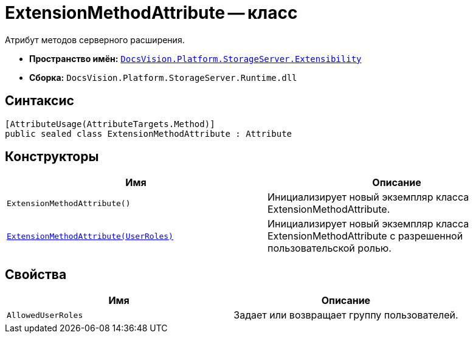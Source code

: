 = ExtensionMethodAttribute -- класс

Атрибут методов серверного расширения.

* *Пространство имён:* `xref:api/DocsVision/Platform/StorageServer/Extensibility/Extensibility_NS.adoc[DocsVision.Platform.StorageServer.Extensibility]`
* *Сборка:* `DocsVision.Platform.StorageServer.Runtime.dll`

== Синтаксис

[source,csharp]
----
[AttributeUsage(AttributeTargets.Method)]
public sealed class ExtensionMethodAttribute : Attribute
----

== Конструкторы

[cols=",",options="header"]
|===
|Имя |Описание
|`ExtensionMethodAttribute()` |Инициализирует новый экземпляр класса ExtensionMethodAttribute.
|`xref:api/DocsVision/Platform/StorageServer/Extensibility/ExtensionMethodAttribute_1_CT.adoc[ExtensionMethodAttribute(UserRoles)]` |Инициализирует новый экземпляр класса ExtensionMethodAttribute с разрешенной пользовательской ролью.
|===

== Свойства

[cols=",",options="header"]
|===
|Имя |Описание
|`AllowedUserRoles` |Задает или возвращает группу пользователей.
|===
